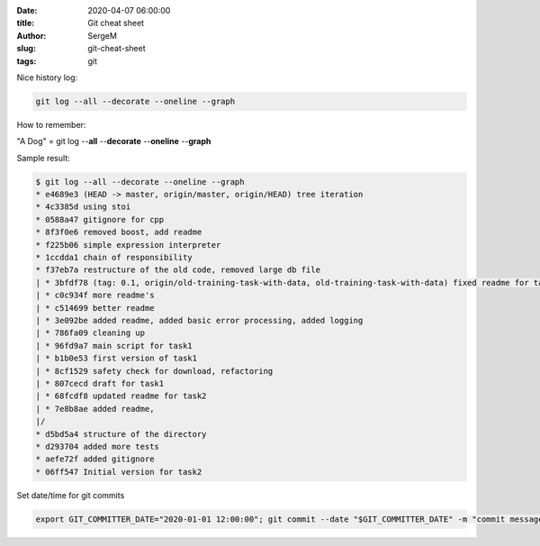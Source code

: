 :date: 2020-04-07 06:00:00

:title: Git cheat sheet

:author: SergeM

:slug: git-cheat-sheet

:tags: git


Nice history log:

.. code-block:: sh

    git log --all --decorate --oneline --graph

How to remember:

"A Dog" = git log --**all** --**decorate** --**oneline** --**graph**


Sample result:

.. code-block:: sh

    $ git log --all --decorate --oneline --graph
    * e4689e3 (HEAD -> master, origin/master, origin/HEAD) tree iteration
    * 4c3385d using stoi
    * 0588a47 gitignore for cpp
    * 8f3f0e6 removed boost, add readme
    * f225b06 simple expression interpreter
    * 1ccdda1 chain of responsibility
    * f37eb7a restructure of the old code, removed large db file
    | * 3bfdf78 (tag: 0.1, origin/old-training-task-with-data, old-training-task-with-data) fixed readme for task2
    | * c0c934f more readme's
    | * c514699 better readme
    | * 3e092be added readme, added basic error processing, added logging
    | * 786fa09 cleaning up
    | * 96fd9a7 main script for task1
    | * b1b0e53 first version of task1
    | * 8cf1529 safety check for download, refactoring
    | * 807cecd draft for task1
    | * 68fcdf8 updated readme for task2
    | * 7e8b8ae added readme,
    |/
    * d5bd5a4 structure of the directory
    * d293704 added more tests
    * aefe72f added gitignore
    * 06ff547 Initial version for task2


Set date/time for git commits

.. code-block:: sh

    export GIT_COMMITTER_DATE="2020-01-01 12:00:00"; git commit --date "$GIT_COMMITTER_DATE" -m "commit message"
